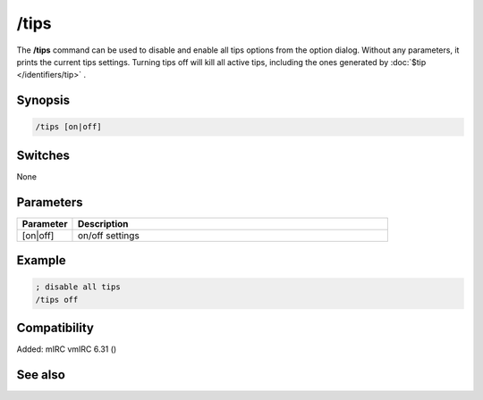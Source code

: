 /tips
=====

The **/tips** command can be used to disable and enable all tips options from the option dialog. Without any parameters, it prints the current tips settings. Turning tips off will kill all active tips, including the ones generated by :doc:`$tip </identifiers/tip>` .

Synopsis
--------

.. code:: text

    /tips [on|off]

Switches
--------

None

Parameters
----------

.. list-table::
    :widths: 15 85
    :header-rows: 1

    * - Parameter
      - Description
    * - [on|off]
      - on/off settings

Example
-------

.. code:: text

    ; disable all tips
    /tips off

Compatibility
-------------

Added: mIRC vmIRC 6.31 ()

See also
--------

.. hlist::
    :columns: 4

    * :doc:`$tips </identifiers/tips>`
    * :doc:`$tip </identifiers/tip>`
    * :doc:`/tip </commands/tip>`
